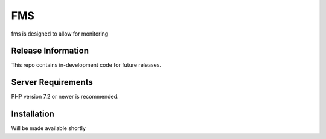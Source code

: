 ###################
FMS
###################

fms is designed to allow for monitoring

*******************
Release Information
*******************

This repo contains in-development code for future releases. 


*******************
Server Requirements
*******************

PHP version 7.2 or newer is recommended.


************
Installation
************

Will be made available shortly
